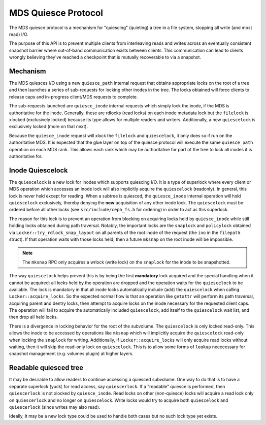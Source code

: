 MDS Quiesce Protocol
====================

The MDS quiesce protocol is a mechanism for "quiescing" (quieting) a tree
in a file system, stopping all write (and most read) I/O.

The purpose of this API is to prevent multiple clients from interleaving reads
and writes across an eventually consistent snapshot barrier where out-of-band
communication exists between clients. This communication can lead to clients
wrongly believing they've reached a checkpoint that is mutually recoverable to
via a snapshot.

Mechanism
---------

The MDS quiesces I/O using a new ``quiesce_path`` internal request that obtains
appropriate locks on the root of a tree and then launches a series of
sub-requests for locking other inodes in the tree. The locks obtained will
force clients to release caps and in-progress client/MDS requests to complete.

The sub-requests launched are ``quiesce_inode`` internal requests which simply
lock the inode, if the MDS is authoritative for the inode.  Generally, these
are rdlocks (read locks) on each inode metadata lock but the ``filelock`` is
xlocked (exclusively locked) because its type allows for multiple readers and
writers. Additionally, a new ``quiescelock`` is exclusively locked (more on
that next).

Because the ``quiesce_inode`` request will xlock the ``filelock`` and
``quiescelock``, it only does so if run on the authoritative MDS. It is
expected that the glue layer on top of the quiesce protocol will execute the
same ``quiesce_path`` operation on each MDS rank.  This allows each rank which
may be authoritative for part of the tree to lock all inodes it is
authoritative for.


Inode Quiescelock
-----------------

The ``quiescelock`` is a new lock for inodes which supports quiescing I/O.  It
is a type of superlock where every client or MDS operation which accesses an
inode lock will also implicitly acquire the ``quiescelock`` (readonly). In
general, this lock is never held except for reading. When a subtree is
quiesced, the ``quiesce_inode`` internal operation will hold ``quiescelock``
exclusively, thereby denying the **new** acquisition of any other inode lock.
The ``quiescelock`` must be ordered before all other locks (see
``src/include/ceph_fs.h`` for ordering) in order to act as this superlock.

The reason for this lock is to prevent an operation from blocking on acquiring
locks held by ``quiesce_inode`` while still holding locks obtained
during path traversal. Notably, the important locks are the ``snaplock`` and
``policylock`` obtained via ``Locker::try_rdlock_snap_layout`` on all parents
of the root inode of the request (the ``ino`` in the ``filepath`` struct). If
that operation waits with those locks held, then a future ``mksnap`` on the
root inode will be impossible.

.. note:: The ``mksnap`` RPC only acquires a wrlock (write lock) on the
          ``snaplock`` for the inode to be snapshotted.

The way ``quiescelock`` helps prevent this is by being the first **mandatory**
lock acquired and the special handling when it cannot be acquired: all locks
held by the operation are dropped and the operation waits for the
``quiescelock`` to be available.  The lock is mandatory in that all inode locks
automatically include (add) the ``quiescelock`` when calling
``Locker::acquire_locks``. So the expected normal flow is that an operation
like ``getattr`` will perform its path traversal, acquiring parent and dentry
locks, then attempt to acquire locks on the inode necessary for the requested
client caps. The operation will fail to acquire the automatically included
``quiescelock``, add itself to the ``quiescelock`` wait list, and then drop all
held locks.

There is a divergence in locking behavior for the root of the subvolume. The
``quiescelock`` is only locked read-only. This allows the inode to be accessed
by operations like ``mksnap`` which will implicitly acquire the ``quiescelock``
read-only when locking the ``snaplock`` for writing. Additionally, if
``Locker::acquire_locks`` will only acquire read locks without waiting, then it
will skip the read-only lock on ``quiescelock``. This is to allow some forms of
``lookup`` nececessary for snapshot management (e.g. volumes plugin) at higher
layers.


Readable quiesced tree
----------------------

It may be desirable to allow readers to continue accessing a quiesced
subvolume. One way to do that is to have a separate superlock (yuck) for read
access, say ``quiescerlock``. If a "readable" quiesce is performed, then
``quiescerlock`` is not xlocked by ``quiesce_inode``. Read locks on
other (non-quiesce) locks will acquire a read lock only on ``quiescerlock`` and
no longer on ``quiescelock``.  Write locks would try to acquire both
``quiescelock`` and ``quiescerlock`` (since writes may also read).

Ideally, it may be a new lock type could be used to handle both cases but no
such lock type yet exists.
